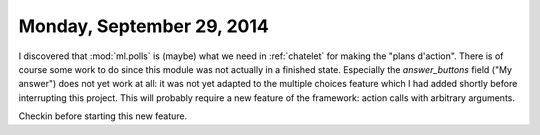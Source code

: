 ==========================
Monday, September 29, 2014
==========================


I discovered that :mod:`ml.polls` is (maybe) what we need in
:ref:`chatelet` for making the "plans d'action".  There is of course
some work to do since this module was not actually in a finished
state.  Especially the `answer_buttons` field ("My answer") does not
yet work at all: it was not yet adapted to the multiple choices
feature which I had added shortly before interrupting this project.
This will probably require a new feature of the framework: action
calls with arbitrary arguments.

Checkin before starting this new feature.
